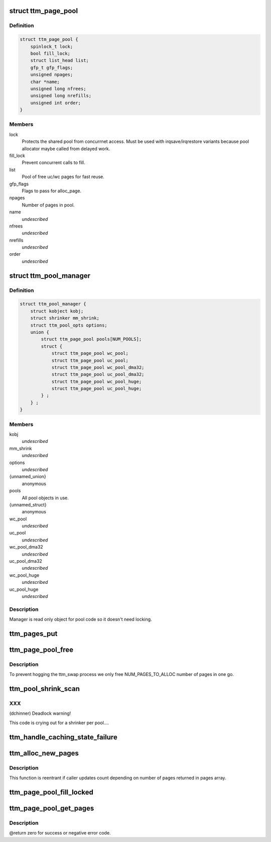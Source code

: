 .. -*- coding: utf-8; mode: rst -*-
.. src-file: drivers/gpu/drm/ttm/ttm_page_alloc.c

.. _`ttm_page_pool`:

struct ttm_page_pool
====================

.. c:type:: struct ttm_page_pool

    Pool to reuse recently allocated uc/wc pages.

.. _`ttm_page_pool.definition`:

Definition
----------

.. code-block:: c

    struct ttm_page_pool {
        spinlock_t lock;
        bool fill_lock;
        struct list_head list;
        gfp_t gfp_flags;
        unsigned npages;
        char *name;
        unsigned long nfrees;
        unsigned long nrefills;
        unsigned int order;
    }

.. _`ttm_page_pool.members`:

Members
-------

lock
    Protects the shared pool from concurrnet access. Must be used with
    irqsave/irqrestore variants because pool allocator maybe called from
    delayed work.

fill_lock
    Prevent concurrent calls to fill.

list
    Pool of free uc/wc pages for fast reuse.

gfp_flags
    Flags to pass for alloc_page.

npages
    Number of pages in pool.

name
    *undescribed*

nfrees
    *undescribed*

nrefills
    *undescribed*

order
    *undescribed*

.. _`ttm_pool_manager`:

struct ttm_pool_manager
=======================

.. c:type:: struct ttm_pool_manager

    Holds memory pools for fst allocation

.. _`ttm_pool_manager.definition`:

Definition
----------

.. code-block:: c

    struct ttm_pool_manager {
        struct kobject kobj;
        struct shrinker mm_shrink;
        struct ttm_pool_opts options;
        union {
            struct ttm_page_pool pools[NUM_POOLS];
            struct {
                struct ttm_page_pool wc_pool;
                struct ttm_page_pool uc_pool;
                struct ttm_page_pool wc_pool_dma32;
                struct ttm_page_pool uc_pool_dma32;
                struct ttm_page_pool wc_pool_huge;
                struct ttm_page_pool uc_pool_huge;
            } ;
        } ;
    }

.. _`ttm_pool_manager.members`:

Members
-------

kobj
    *undescribed*

mm_shrink
    *undescribed*

options
    *undescribed*

{unnamed_union}
    anonymous

pools
    All pool objects in use.

{unnamed_struct}
    anonymous

wc_pool
    *undescribed*

uc_pool
    *undescribed*

wc_pool_dma32
    *undescribed*

uc_pool_dma32
    *undescribed*

wc_pool_huge
    *undescribed*

uc_pool_huge
    *undescribed*

.. _`ttm_pool_manager.description`:

Description
-----------

Manager is read only object for pool code so it doesn't need locking.

.. _`ttm_pages_put`:

ttm_pages_put
=============

.. c:function:: void ttm_pages_put(struct page  *pages, unsigned npages, unsigned int order)

    :param struct page  \*pages:
        *undescribed*

    :param unsigned npages:
        *undescribed*

    :param unsigned int order:
        *undescribed*

.. _`ttm_page_pool_free`:

ttm_page_pool_free
==================

.. c:function:: int ttm_page_pool_free(struct ttm_page_pool *pool, unsigned nr_free, bool use_static)

    :param struct ttm_page_pool \*pool:
        to free the pages from

    :param unsigned nr_free:
        *undescribed*

    :param bool use_static:
        Safe to use static buffer

.. _`ttm_page_pool_free.description`:

Description
-----------

To prevent hogging the ttm_swap process we only free NUM_PAGES_TO_ALLOC
number of pages in one go.

.. _`ttm_pool_shrink_scan`:

ttm_pool_shrink_scan
====================

.. c:function:: unsigned long ttm_pool_shrink_scan(struct shrinker *shrink, struct shrink_control *sc)

    :param struct shrinker \*shrink:
        *undescribed*

    :param struct shrink_control \*sc:
        *undescribed*

.. _`ttm_pool_shrink_scan.xxx`:

XXX
---

(dchinner) Deadlock warning!

This code is crying out for a shrinker per pool....

.. _`ttm_handle_caching_state_failure`:

ttm_handle_caching_state_failure
================================

.. c:function:: void ttm_handle_caching_state_failure(struct list_head *pages, int ttm_flags, enum ttm_caching_state cstate, struct page **failed_pages, unsigned cpages)

    any pages that have changed their caching state already put them to the pool.

    :param struct list_head \*pages:
        *undescribed*

    :param int ttm_flags:
        *undescribed*

    :param enum ttm_caching_state cstate:
        *undescribed*

    :param struct page \*\*failed_pages:
        *undescribed*

    :param unsigned cpages:
        *undescribed*

.. _`ttm_alloc_new_pages`:

ttm_alloc_new_pages
===================

.. c:function:: int ttm_alloc_new_pages(struct list_head *pages, gfp_t gfp_flags, int ttm_flags, enum ttm_caching_state cstate, unsigned count, unsigned order)

    :param struct list_head \*pages:
        *undescribed*

    :param gfp_t gfp_flags:
        *undescribed*

    :param int ttm_flags:
        *undescribed*

    :param enum ttm_caching_state cstate:
        *undescribed*

    :param unsigned count:
        *undescribed*

    :param unsigned order:
        *undescribed*

.. _`ttm_alloc_new_pages.description`:

Description
-----------

This function is reentrant if caller updates count depending on number of
pages returned in pages array.

.. _`ttm_page_pool_fill_locked`:

ttm_page_pool_fill_locked
=========================

.. c:function:: void ttm_page_pool_fill_locked(struct ttm_page_pool *pool, int ttm_flags, enum ttm_caching_state cstate, unsigned count, unsigned long *irq_flags)

    pages is small.

    :param struct ttm_page_pool \*pool:
        *undescribed*

    :param int ttm_flags:
        *undescribed*

    :param enum ttm_caching_state cstate:
        *undescribed*

    :param unsigned count:
        *undescribed*

    :param unsigned long \*irq_flags:
        *undescribed*

.. _`ttm_page_pool_get_pages`:

ttm_page_pool_get_pages
=======================

.. c:function:: int ttm_page_pool_get_pages(struct ttm_page_pool *pool, struct list_head *pages, int ttm_flags, enum ttm_caching_state cstate, unsigned count, unsigned order)

    :param struct ttm_page_pool \*pool:
        *undescribed*

    :param struct list_head \*pages:
        *undescribed*

    :param int ttm_flags:
        *undescribed*

    :param enum ttm_caching_state cstate:
        *undescribed*

    :param unsigned count:
        *undescribed*

    :param unsigned order:
        *undescribed*

.. _`ttm_page_pool_get_pages.description`:

Description
-----------

@return zero for success or negative error code.

.. This file was automatic generated / don't edit.

